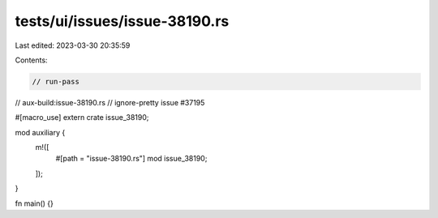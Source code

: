 tests/ui/issues/issue-38190.rs
==============================

Last edited: 2023-03-30 20:35:59

Contents:

.. code-block:: rs

    // run-pass
// aux-build:issue-38190.rs
// ignore-pretty issue #37195

#[macro_use]
extern crate issue_38190;

mod auxiliary {
    m!([
        #[path = "issue-38190.rs"]
        mod issue_38190;
    ]);
}

fn main() {}


